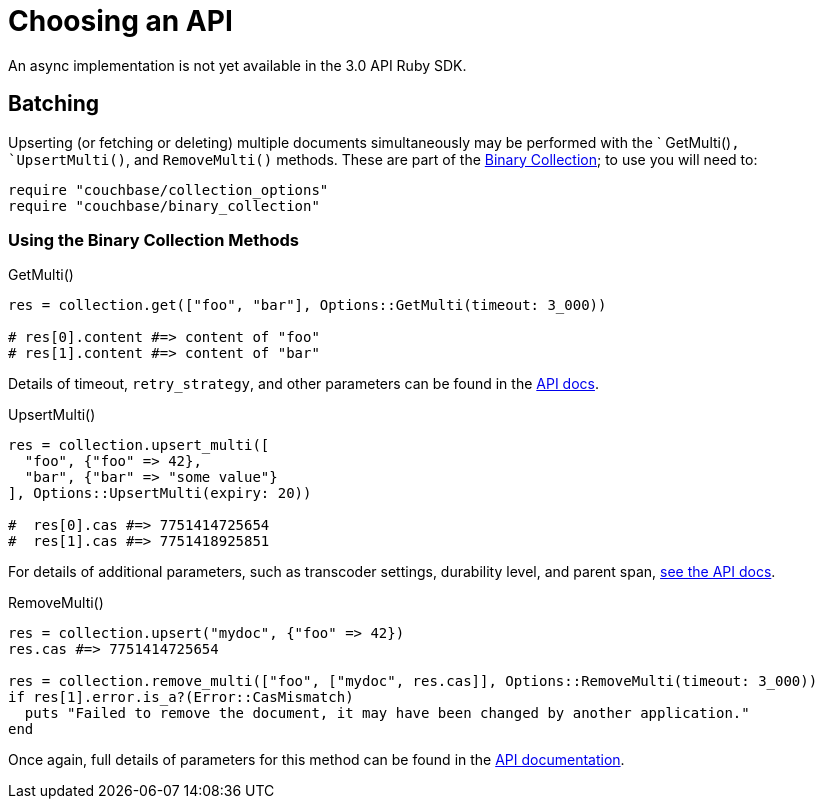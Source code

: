 = Choosing an API
:navtitle: Choosing an API
:page-topic-type: howto
:page-aliases: ROOT:async-programming,ROOT:batching-operations,multiple-apis

An async implementation is not yet available in the 3.0 API Ruby SDK.
// Awaiting `ractor` implementation.


## Batching

Upserting (or fetching or deleting) multiple documents simultaneously may be performed with the ` GetMulti()`, `UpsertMulti()`, and `RemoveMulti()` methods.
These are part of the https://docs.couchbase.com/sdk-api/couchbase-ruby-client/Couchbase/Collection.html[Binary Collection^]; 
to use you will need to:

[source,ruby]
----
require "couchbase/collection_options"
require "couchbase/binary_collection"
----

### Using the Binary Collection Methods

.GetMulti()
[source,ruby]
----
res = collection.get(["foo", "bar"], Options::GetMulti(timeout: 3_000))

# res[0].content #=> content of "foo"
# res[1].content #=> content of "bar"
----

Details of timeout, `retry_strategy`, and other parameters can be found in the https://docs.couchbase.com/sdk-api/couchbase-ruby-client/Couchbase/Options/GetMulti.html[API docs^].


.UpsertMulti()
[source,ruby]
----
res = collection.upsert_multi([
  "foo", {"foo" => 42},
  "bar", {"bar" => "some value"}
], Options::UpsertMulti(expiry: 20))

#  res[0].cas #=> 7751414725654
#  res[1].cas #=> 7751418925851
----
 
For details of additional parameters, such as transcoder settings, durability level, and parent span, https://docs.couchbase.com/sdk-api/couchbase-ruby-client/Couchbase/Options/UpsertMulti.html[see the API docs^].

 
.RemoveMulti()
[source,ruby]
----
res = collection.upsert("mydoc", {"foo" => 42})
res.cas #=> 7751414725654

res = collection.remove_multi(["foo", ["mydoc", res.cas]], Options::RemoveMulti(timeout: 3_000))
if res[1].error.is_a?(Error::CasMismatch)
  puts "Failed to remove the document, it may have been changed by another application."
end
----
 
Once again, full details of parameters for this method can be found in the https://docs.couchbase.com/sdk-api/couchbase-ruby-client/Couchbase/Options/RemoveMulti.html[API documentation^].
 
